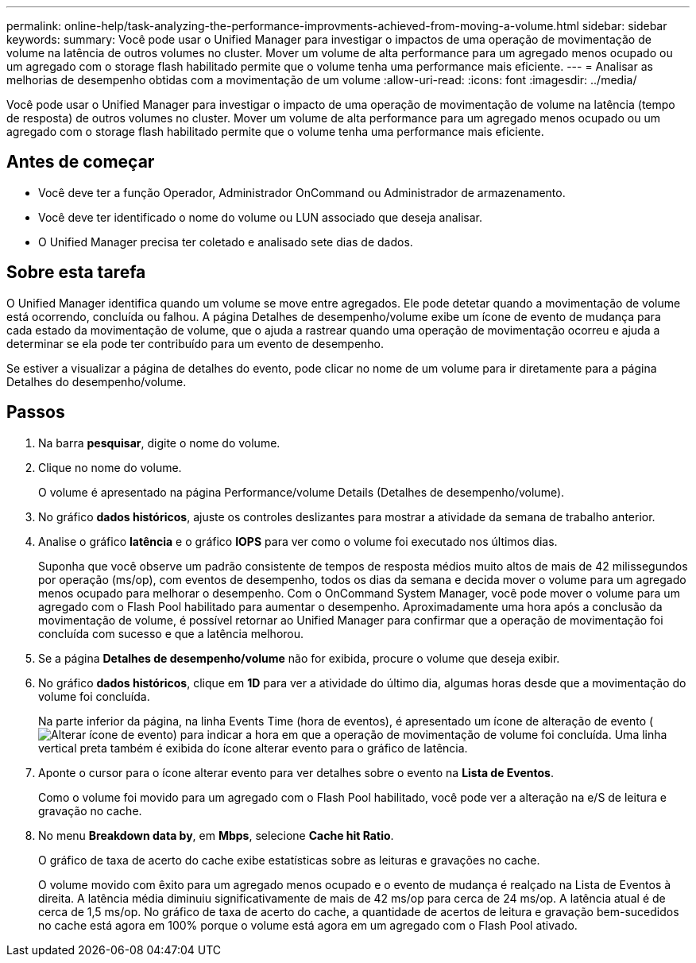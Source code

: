 ---
permalink: online-help/task-analyzing-the-performance-improvments-achieved-from-moving-a-volume.html 
sidebar: sidebar 
keywords:  
summary: Você pode usar o Unified Manager para investigar o impactos de uma operação de movimentação de volume na latência de outros volumes no cluster. Mover um volume de alta performance para um agregado menos ocupado ou um agregado com o storage flash habilitado permite que o volume tenha uma performance mais eficiente. 
---
= Analisar as melhorias de desempenho obtidas com a movimentação de um volume
:allow-uri-read: 
:icons: font
:imagesdir: ../media/


[role="lead"]
Você pode usar o Unified Manager para investigar o impacto de uma operação de movimentação de volume na latência (tempo de resposta) de outros volumes no cluster. Mover um volume de alta performance para um agregado menos ocupado ou um agregado com o storage flash habilitado permite que o volume tenha uma performance mais eficiente.



== Antes de começar

* Você deve ter a função Operador, Administrador OnCommand ou Administrador de armazenamento.
* Você deve ter identificado o nome do volume ou LUN associado que deseja analisar.
* O Unified Manager precisa ter coletado e analisado sete dias de dados.




== Sobre esta tarefa

O Unified Manager identifica quando um volume se move entre agregados. Ele pode detetar quando a movimentação de volume está ocorrendo, concluída ou falhou. A página Detalhes de desempenho/volume exibe um ícone de evento de mudança para cada estado da movimentação de volume, que o ajuda a rastrear quando uma operação de movimentação ocorreu e ajuda a determinar se ela pode ter contribuído para um evento de desempenho.

Se estiver a visualizar a página de detalhes do evento, pode clicar no nome de um volume para ir diretamente para a página Detalhes do desempenho/volume.



== Passos

. Na barra *pesquisar*, digite o nome do volume.
. Clique no nome do volume.
+
O volume é apresentado na página Performance/volume Details (Detalhes de desempenho/volume).

. No gráfico *dados históricos*, ajuste os controles deslizantes para mostrar a atividade da semana de trabalho anterior.
. Analise o gráfico *latência* e o gráfico *IOPS* para ver como o volume foi executado nos últimos dias.
+
Suponha que você observe um padrão consistente de tempos de resposta médios muito altos de mais de 42 milissegundos por operação (ms/op), com eventos de desempenho, todos os dias da semana e decida mover o volume para um agregado menos ocupado para melhorar o desempenho. Com o OnCommand System Manager, você pode mover o volume para um agregado com o Flash Pool habilitado para aumentar o desempenho. Aproximadamente uma hora após a conclusão da movimentação de volume, é possível retornar ao Unified Manager para confirmar que a operação de movimentação foi concluída com sucesso e que a latência melhorou.

. Se a página *Detalhes de desempenho/volume* não for exibida, procure o volume que deseja exibir.
. No gráfico *dados históricos*, clique em *1D* para ver a atividade do último dia, algumas horas desde que a movimentação do volume foi concluída.
+
Na parte inferior da página, na linha Events Time (hora de eventos), é apresentado um ícone de alteração de evento (image:../media/opm-change-icon.gif["Alterar ícone de evento"]) para indicar a hora em que a operação de movimentação de volume foi concluída. Uma linha vertical preta também é exibida do ícone alterar evento para o gráfico de latência.

. Aponte o cursor para o ícone alterar evento para ver detalhes sobre o evento na *Lista de Eventos*.
+
Como o volume foi movido para um agregado com o Flash Pool habilitado, você pode ver a alteração na e/S de leitura e gravação no cache.

. No menu *Breakdown data by*, em *Mbps*, selecione *Cache hit Ratio*.
+
O gráfico de taxa de acerto do cache exibe estatísticas sobre as leituras e gravações no cache.

+
O volume movido com êxito para um agregado menos ocupado e o evento de mudança é realçado na Lista de Eventos à direita. A latência média diminuiu significativamente de mais de 42 ms/op para cerca de 24 ms/op. A latência atual é de cerca de 1,5 ms/op. No gráfico de taxa de acerto do cache, a quantidade de acertos de leitura e gravação bem-sucedidos no cache está agora em 100% porque o volume está agora em um agregado com o Flash Pool ativado.


